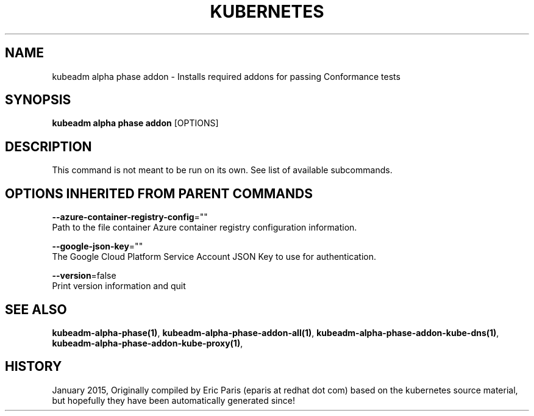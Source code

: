 .TH "KUBERNETES" "1" " kubernetes User Manuals" "Eric Paris" "Jan 2015"  ""


.SH NAME
.PP
kubeadm alpha phase addon \- Installs required addons for passing Conformance tests


.SH SYNOPSIS
.PP
\fBkubeadm alpha phase addon\fP [OPTIONS]


.SH DESCRIPTION
.PP
This command is not meant to be run on its own. See list of available subcommands.


.SH OPTIONS INHERITED FROM PARENT COMMANDS
.PP
\fB\-\-azure\-container\-registry\-config\fP=""
    Path to the file container Azure container registry configuration information.

.PP
\fB\-\-google\-json\-key\fP=""
    The Google Cloud Platform Service Account JSON Key to use for authentication.

.PP
\fB\-\-version\fP=false
    Print version information and quit


.SH SEE ALSO
.PP
\fBkubeadm\-alpha\-phase(1)\fP, \fBkubeadm\-alpha\-phase\-addon\-all(1)\fP, \fBkubeadm\-alpha\-phase\-addon\-kube\-dns(1)\fP, \fBkubeadm\-alpha\-phase\-addon\-kube\-proxy(1)\fP,


.SH HISTORY
.PP
January 2015, Originally compiled by Eric Paris (eparis at redhat dot com) based on the kubernetes source material, but hopefully they have been automatically generated since!
